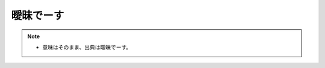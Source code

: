 曖昧でーす
==========================================================
.. note:: 
  * 意味はそのまま、出典は曖昧でーす。
